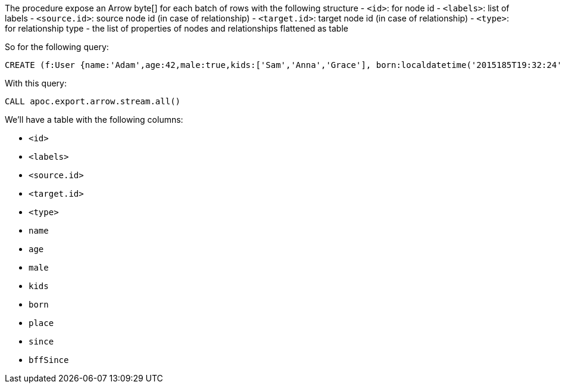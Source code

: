The procedure expose an Arrow byte[] for each batch of rows with the following structure
- `<id>`: for node id
- `<labels>`: list of labels
- `<source.id>`: source node id (in case of relationship)
- `<target.id>`: target node id (in case of relationship)
- `<type>`: for relationship type
- the list of properties of nodes and relationships flattened as table

So for the following query:

[source,cypher]
----
CREATE (f:User {name:'Adam',age:42,male:true,kids:['Sam','Anna','Grace'], born:localdatetime('2015185T19:32:24'), place:point({latitude: 13.1, longitude: 33.46789})})-[:KNOWS {since: 1993, bffSince: duration('P5M1.5D')}]->(b:User {name:'Jim',age:42}),(c:User {age:12}),(d:Another {foo: 'bar'})
----

With this query:

[source,cypher]
----
CALL apoc.export.arrow.stream.all()
----

We'll have a table with the following columns:

- `<id>`
- `<labels>`
- `<source.id>`
- `<target.id>`
- `<type>`
- `name`
- `age`
- `male`
- `kids`
- `born`
- `place`
- `since`
- `bffSince`